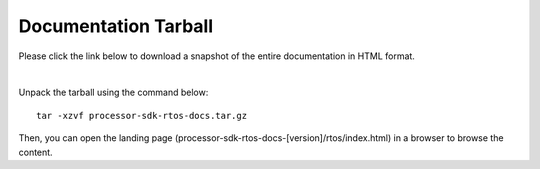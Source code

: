 ###############################
Documentation Tarball
###############################

Please click the link below to download a snapshot of the entire documentation in HTML format.

.. raw:: html

    <a href="processor-sdk-rtos-docs.tar.gz">Download processor-sdk-rtos-docs.tar.gz</a>
|

Unpack the tarball using the command below:

::

    tar -xzvf processor-sdk-rtos-docs.tar.gz

Then, you can open the landing page (processor-sdk-rtos-docs-[version]/rtos/index.html) in
a browser to browse the content.
